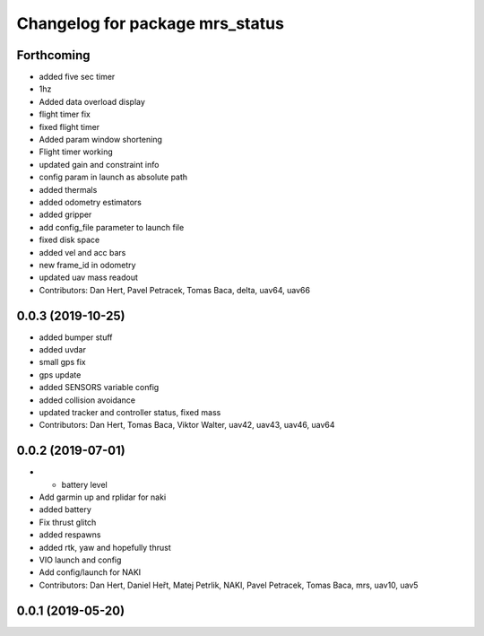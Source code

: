 ^^^^^^^^^^^^^^^^^^^^^^^^^^^^^^^^
Changelog for package mrs_status
^^^^^^^^^^^^^^^^^^^^^^^^^^^^^^^^

Forthcoming
-----------
* added five sec timer
* 1hz
* Added data overload display
* flight timer fix
* fixed flight timer
* Added param window shortening
* Flight timer working
* updated gain and constraint info
* config param in launch as absolute path
* added thermals
* added odometry estimators
* added gripper
* add config_file parameter to launch file
* fixed disk space
* added vel and acc bars
* new frame_id in odometry
* updated uav mass readout
* Contributors: Dan Hert, Pavel Petracek, Tomas Baca, delta, uav64, uav66

0.0.3 (2019-10-25)
------------------
* added bumper stuff
* added uvdar
* small gps fix
* gps update
* added SENSORS variable config
* added collision avoidance
* updated tracker and controller status, fixed mass
* Contributors: Dan Hert, Tomas Baca, Viktor Walter, uav42, uav43, uav46, uav64

0.0.2 (2019-07-01)
------------------
* + battery level
* Add garmin up and rplidar for naki
* added battery
* Fix thrust glitch
* added respawns
* added rtk, yaw and hopefully thrust
* VIO launch and config
* Add config/launch for NAKI
* Contributors: Dan Hert, Daniel Heřt, Matej Petrlik, NAKI, Pavel Petracek, Tomas Baca, mrs, uav10, uav5

0.0.1 (2019-05-20)
------------------
